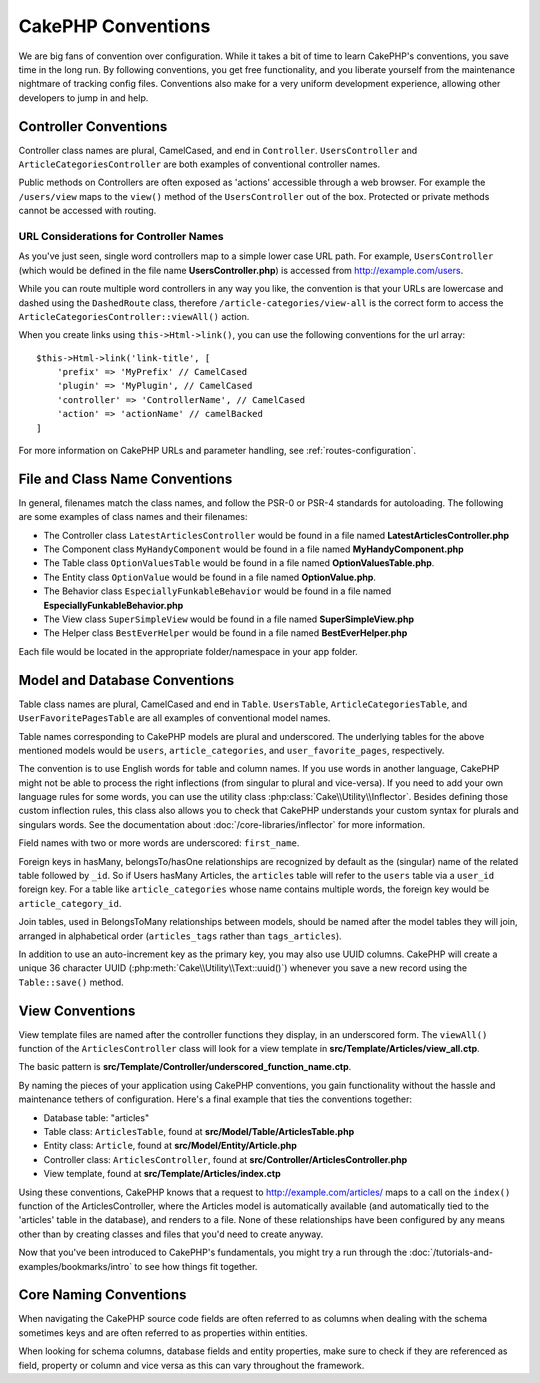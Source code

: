 CakePHP Conventions
###################

We are big fans of convention over configuration. While it takes a bit of time
to learn CakePHP's conventions, you save time in the long run. By following
conventions, you get free functionality, and you liberate yourself from the
maintenance nightmare of tracking config files. Conventions also make for a very
uniform development experience, allowing other developers to jump in and help.

Controller Conventions
======================

Controller class names are plural, CamelCased, and end in ``Controller``.
``UsersController`` and ``ArticleCategoriesController`` are both examples of
conventional controller names.

Public methods on Controllers are often exposed as 'actions' accessible through
a web browser. For example the ``/users/view`` maps to the ``view()`` method
of the ``UsersController`` out of the box. Protected or private methods
cannot be accessed with routing.

URL Considerations for Controller Names
~~~~~~~~~~~~~~~~~~~~~~~~~~~~~~~~~~~~~~~

As you've just seen, single word controllers map to a simple lower case URL
path. For example, ``UsersController`` (which would be defined in the file name
**UsersController.php**) is accessed from http://example.com/users.

While you can route multiple word controllers in any way you like, the
convention is that your URLs are lowercase and dashed using the ``DashedRoute``
class, therefore ``/article-categories/view-all`` is the correct form to access
the ``ArticleCategoriesController::viewAll()`` action.

When you create links using ``this->Html->link()``, you can use the following
conventions for the url array::

    $this->Html->link('link-title', [
        'prefix' => 'MyPrefix' // CamelCased
        'plugin' => 'MyPlugin', // CamelCased
        'controller' => 'ControllerName', // CamelCased
        'action' => 'actionName' // camelBacked
    ]

For more information on CakePHP URLs and parameter handling, see
:ref:`routes-configuration`.

.. _file-and-classname-conventions:

File and Class Name Conventions
===============================

In general, filenames match the class names, and follow the PSR-0 or PSR-4
standards for autoloading. The following are some examples of class names and
their filenames:

-  The Controller class ``LatestArticlesController`` would be found in a file
   named **LatestArticlesController.php**
-  The Component class ``MyHandyComponent`` would be found in a file named
   **MyHandyComponent.php**
-  The Table class ``OptionValuesTable`` would be found in a file named
   **OptionValuesTable.php**.
-  The Entity class ``OptionValue`` would be found in a file named
   **OptionValue.php**.
-  The Behavior class ``EspeciallyFunkableBehavior`` would be found in a file
   named **EspeciallyFunkableBehavior.php**
-  The View class ``SuperSimpleView`` would be found in a file named
   **SuperSimpleView.php**
-  The Helper class ``BestEverHelper`` would be found in a file named
   **BestEverHelper.php**

Each file would be located in the appropriate folder/namespace in your app
folder.

.. _model-and-database-conventions:

Model and Database Conventions
==============================

Table class names are plural, CamelCased and end in ``Table``. ``UsersTable``, ``ArticleCategoriesTable``,
and ``UserFavoritePagesTable`` are all examples of conventional model names.

Table names corresponding to CakePHP models are plural and underscored. The
underlying tables for the above mentioned models would be ``users``,
``article_categories``, and ``user_favorite_pages``, respectively.

The convention is to use English words for table and column names. If you use
words in another language, CakePHP might not be able to process the right
inflections (from singular to plural and vice-versa). If you need to add your
own language rules for some words, you can use the utility class
:php:class:`Cake\\Utility\\Inflector`. Besides defining those custom inflection
rules, this class also allows you to check that CakePHP understands your custom
syntax for plurals and singulars words. See the documentation about
:doc:`/core-libraries/inflector` for more information.

Field names with two or more words are underscored: ``first_name``.

Foreign keys in hasMany, belongsTo/hasOne relationships are recognized by
default as the (singular) name of the related table followed by ``_id``. So if
Users hasMany Articles, the ``articles`` table will refer to the ``users``
table via a ``user_id`` foreign key. For a table like ``article_categories``
whose name contains multiple words, the foreign key would be
``article_category_id``.

Join tables, used in BelongsToMany relationships between models, should be named
after the model tables they will join, arranged in alphabetical order
(``articles_tags`` rather than ``tags_articles``).

In addition to use an auto-increment key as the primary key, you may also use
UUID columns. CakePHP will create a unique 36 character UUID
(:php:meth:`Cake\\Utility\\Text::uuid()`) whenever you save a new record using
the ``Table::save()`` method.

View Conventions
================

View template files are named after the controller functions they display, in an
underscored form. The ``viewAll()`` function of the ``ArticlesController`` class
will look for a view template in **src/Template/Articles/view_all.ctp**.

The basic pattern is
**src/Template/Controller/underscored_function_name.ctp**.

By naming the pieces of your application using CakePHP conventions, you gain
functionality without the hassle and maintenance tethers of configuration.
Here's a final example that ties the conventions together:

-  Database table: "articles"
-  Table class: ``ArticlesTable``, found at **src/Model/Table/ArticlesTable.php**
-  Entity class: ``Article``, found at **src/Model/Entity/Article.php**
-  Controller class: ``ArticlesController``, found at
   **src/Controller/ArticlesController.php**
-  View template, found at **src/Template/Articles/index.ctp**

Using these conventions, CakePHP knows that a request to
http://example.com/articles/ maps to a call on the ``index()`` function of the
ArticlesController, where the Articles model is automatically available (and
automatically tied to the 'articles' table in the database), and renders to a
file. None of these relationships have been configured by any means other than
by creating classes and files that you'd need to create anyway.

Now that you've been introduced to CakePHP's fundamentals, you might try a run
through the :doc:`/tutorials-and-examples/bookmarks/intro` to see how things fit
together.

Core Naming Conventions
=======================

When navigating the CakePHP source code fields are often referred to as columns
when dealing with the schema sometimes keys and are often referred to as
properties within entities.

When looking for schema columns, database fields and entity properties, make
sure to check if they are referenced as field, property or column and
vice versa as this can vary throughout the framework.

.. meta::
    :title lang=en: CakePHP Conventions
    :keywords lang=en: web development experience,maintenance nightmare,index method,legacy systems,method names,php class,uniform system,config files,tenets,articles,conventions,conventional controller,best practices,maps,visibility,news articles,functionality,logic,cakephp,developers
